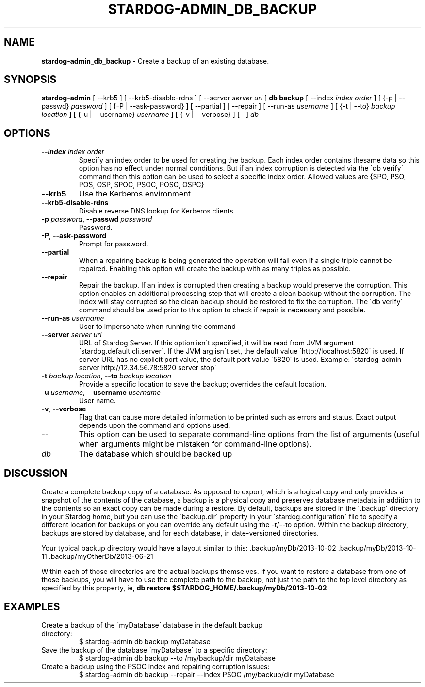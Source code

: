 .\" generated with Ronn/v0.7.3
.\" http://github.com/rtomayko/ronn/tree/0.7.3
.
.TH "STARDOG\-ADMIN_DB_BACKUP" "8" "June 2021" "Stardog Union" "stardog-admin"
.
.SH "NAME"
\fBstardog\-admin_db_backup\fR \- Create a backup of an existing database\.
.
.SH "SYNOPSIS"
\fBstardog\-admin\fR [ \-\-krb5 ] [ \-\-krb5\-disable\-rdns ] [ \-\-server \fIserver url\fR ] \fBdb\fR \fBbackup\fR [ \-\-index \fIindex order\fR ] [ {\-p | \-\-passwd} \fIpassword\fR ] [ {\-P | \-\-ask\-password} ] [ \-\-partial ] [ \-\-repair ] [ \-\-run\-as \fIusername\fR ] [ {\-t | \-\-to} \fIbackup location\fR ] [ {\-u | \-\-username} \fIusername\fR ] [ {\-v | \-\-verbose} ] [\-\-] \fIdb\fR
.
.SH "OPTIONS"
.
.TP
\fB\-\-index\fR \fIindex order\fR
Specify an index order to be used for creating the backup\. Each index order contains thesame data so this option has no effect under normal conditions\. But if an index corruption is detected via the \'db verify\' command then this option can be used to select a specific index order\. Allowed values are {SPO, PSO, POS, OSP, SPOC, PSOC, POSC, OSPC}
.
.TP
\fB\-\-krb5\fR
Use the Kerberos environment\.
.
.TP
\fB\-\-krb5\-disable\-rdns\fR
Disable reverse DNS lookup for Kerberos clients\.
.
.TP
\fB\-p\fR \fIpassword\fR, \fB\-\-passwd\fR \fIpassword\fR
Password\.
.
.TP
\fB\-P\fR, \fB\-\-ask\-password\fR
Prompt for password\.
.
.TP
\fB\-\-partial\fR
When a repairing backup is being generated the operation will fail even if a single triple cannot be repaired\. Enabling this option will create the backup with as many triples as possible\.
.
.TP
\fB\-\-repair\fR
Repair the backup\. If an index is corrupted then creating a backup would preserve the corruption\. This option enables an additional processing step that will create a clean backup without the corruption\. The index will stay corrupted so the clean backup should be restored to fix the corruption\. The \'db verify\' command should be used prior to this option to check if repair is necessary and possible\.
.
.TP
\fB\-\-run\-as\fR \fIusername\fR
User to impersonate when running the command
.
.TP
\fB\-\-server\fR \fIserver url\fR
URL of Stardog Server\. If this option isn\'t specified, it will be read from JVM argument \'stardog\.default\.cli\.server\'\. If the JVM arg isn\'t set, the default value \'http://localhost:5820\' is used\. If server URL has no explicit port value, the default port value \'5820\' is used\. Example: \'stardog\-admin \-\-server http://12\.34\.56\.78:5820 server stop\'
.
.TP
\fB\-t\fR \fIbackup location\fR, \fB\-\-to\fR \fIbackup location\fR
Provide a specific location to save the backup; overrides the default location\.
.
.TP
\fB\-u\fR \fIusername\fR, \fB\-\-username\fR \fIusername\fR
User name\.
.
.TP
\fB\-v\fR, \fB\-\-verbose\fR
Flag that can cause more detailed information to be printed such as errors and status\. Exact output depends upon the command and options used\.
.
.TP
\-\-
This option can be used to separate command\-line options from the list of arguments (useful when arguments might be mistaken for command\-line options)\.
.
.TP
\fIdb\fR
The database which should be backed up
.
.SH "DISCUSSION"
Create a complete backup copy of a database\. As opposed to export, which is a logical copy and only provides a snapshot of the contents of the database, a backup is a physical copy and preserves database metadata in addition to the contents so an exact copy can be made during a restore\. By default, backups are stored in the \'\.backup\' directory in your Stardog home, but you can use the \'backup\.dir\' property in your \'stardog\.configuration\' file to specify a different location for backups or you can override any default using the \-t/\-\-to option\. Within the backup directory, backups are stored by database, and for each database, in date\-versioned directories\.
.
.P
Your typical backup directory would have a layout similar to this: \.backup/myDb/2013\-10\-02 \.backup/myDb/2013\-10\-11 \.backup/myOtherDb/2013\-06\-21
.
.P
Within each of those directories are the actual backups themselves\. If you want to restore a database from one of those backups, you will have to use the complete path to the backup, not just the path to the top level directory as specified by this property, ie, \fBdb restore $STARDOG_HOME/\.backup/myDb/2013\-10\-02\fR
.
.SH "EXAMPLES"
.
.TP
Create a backup of the \'myDatabase\' database in the default backup directory:
$ stardog\-admin db backup myDatabase
.
.TP
Save the backup of the database \'myDatabase\' to a specific directory:
$ stardog\-admin db backup \-\-to /my/backup/dir myDatabase
.
.TP
Create a backup using the PSOC index and repairing corruption issues:
$ stardog\-admin db backup \-\-repair \-\-index PSOC /my/backup/dir myDatabase


